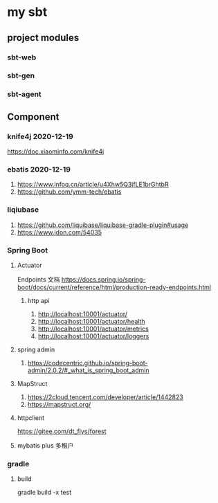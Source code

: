 * my sbt

** project modules

*** sbt-web
*** sbt-gen
*** sbt-agent

** Component

*** knife4j 2020-12-19
    https://doc.xiaominfo.com/knife4j

*** ebatis 2020-12-19
    1. https://www.infoq.cn/article/u4Xhw5Q3jfLE1brGhtbR
    2. https://github.com/ymm-tech/ebatis
*** liqiubase
    1. https://github.com/liquibase/liquibase-gradle-plugin#usage
    2. https://www.jdon.com/54035
*** Spring Boot
**** Actuator
Endpoints 文档
https://docs.spring.io/spring-boot/docs/current/reference/html/production-ready-endpoints.html
***** http api
1. http://localhost:10001/actuator/
2. http://localhost:10001/actuator/health
3. http://localhost:10001/actuator/metrics
4. http://localhost:10001/actuator/loggers

**** spring admin
1. https://codecentric.github.io/spring-boot-admin/2.0.2/#_what_is_spring_boot_admin
**** MapStruct
1. https://2cloud.tencent.com/developer/article/1442823
2. https://mapstruct.org/

**** httpclient
https://gitee.com/dt_flys/forest

**** mybatis plus 多租户


*** gradle
**** build
    gradle build -x test


